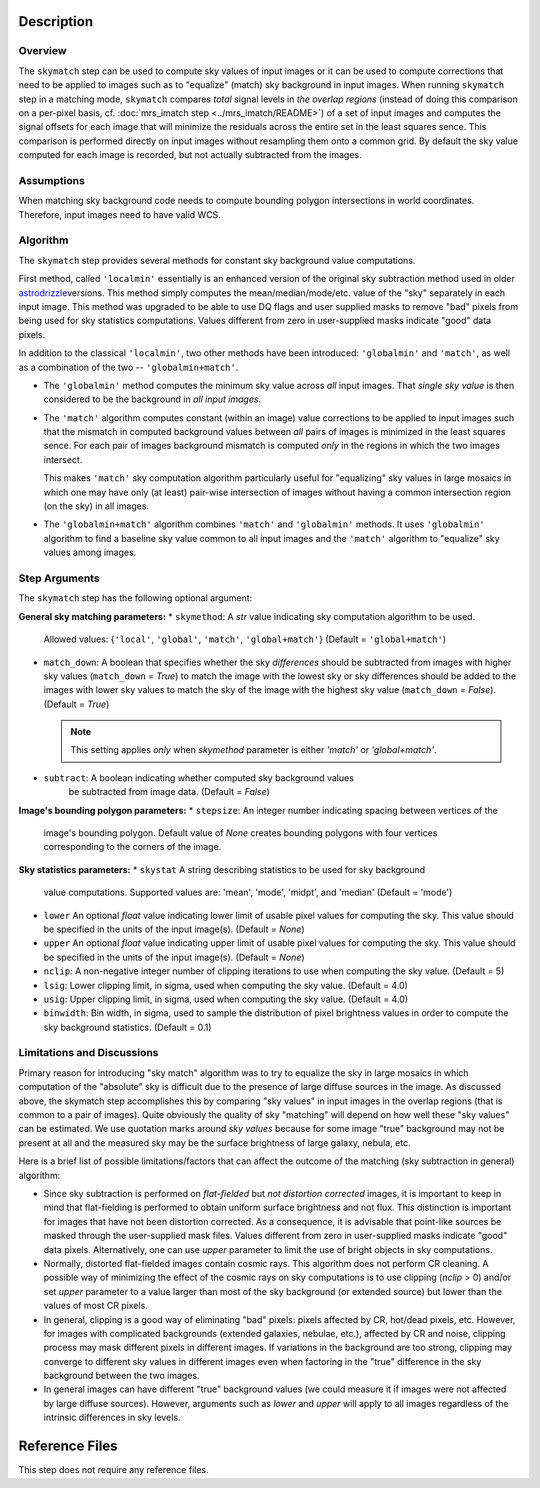 Description
============


Overview
--------
The ``skymatch`` step can be used to compute sky values of input images or
it can be used to compute corrections that need to be applied to images such
as to "equalize" (match) sky background in input images.
When running ``skymatch`` step in a matching mode, ``skymatch`` compares
*total* signal levels in *the overlap regions*
(instead of doing this comparison on a per-pixel basis,
cf. :doc:`mrs_imatch step <../mrs_imatch/README>`) of a set of input images
and computes the signal offsets for each image that will minimize
the residuals across the entire set in the least squares sence. This comparison
is performed directly on input images without resampling them onto a common
grid. By default the sky value computed for each image is recorded, but
not actually subtracted from the images.


Assumptions
-----------

When matching sky background code needs to compute bounding polygon
intersections in world coordinates. Therefore, input images need to have
valid WCS.


Algorithm
---------
The ``skymatch`` step provides several methods for constant sky background
value computations.

First method, called ``'localmin'`` essentially is an enhanced version of the
original sky subtraction method used in older
`astrodrizzle <http://stsdas.stsci.edu/\
stsci_python_sphinxdocs_2.13/drizzlepac/astrodrizzle.html>`_\ versions. This
method simply computes the mean/median/mode/etc. value of the "sky" separately
in each input image. This method was upgraded to be able to use
DQ flags and user supplied masks to remove "bad" pixels from being
used for sky statistics computations. Values different from zero in
user-supplied masks indicate "good" data pixels.

In addition to the classical ``'localmin'``,
two other methods have been introduced: ``'globalmin'`` and
``'match'``, as well as a combination of the two -- ``'globalmin+match'``.

- The ``'globalmin'`` method computes the minimum sky value across *all*
  input images. That *single sky value* is then considered to be
  the background in *all input images*.

- The ``'match'`` algorithm computes constant (within an image) value
  corrections to be applied to input images such that the mismatch in computed
  background values between *all* pairs of images is minimized in the least
  squares sence. For each pair of images background mismatch is computed
  *only* in the regions in which the two images intersect.

  This makes ``'match'`` sky computation algorithm particularly useful
  for "equalizing" sky values in large mosaics in which one may have
  only (at least) pair-wise intersection of images without having
  a common intersection region (on the sky) in all images.

- The ``'globalmin+match'`` algorithm combines ``'match'`` and
  ``'globalmin'`` methods. It uses ``'globalmin'``
  algorithm to find a baseline sky value common to all input images
  and the ``'match'`` algorithm to "equalize" sky values among images.


Step Arguments
--------------
The ``skymatch`` step has the following optional argument:

**General sky matching parameters:**
* ``skymethod``: A `str` value indicating sky computation algorithm to be used.
  Allowed values: {``'local'``, ``'global'``, ``'match'``, ``'global+match'``}
  (Default = ``'global+match'``)

* ``match_down``: A boolean that specifies whether the sky *differences* should
  be subtracted from images with higher sky values (``match_down`` = `True`)
  to match the image with the lowest sky or sky differences should be added
  to the images with lower sky values to match the sky of the image with the
  highest sky value (``match_down`` = `False`). (Default = `True`)

  .. note::
     This setting applies *only* when `skymethod` parameter is
     either `'match'` or `'global+match'`.

* ``subtract``: A boolean indicating whether computed sky background values
    be subtracted from image data. (Default = `False`)

**Image's bounding polygon parameters:**
* ``stepsize``: An integer number indicating spacing between vertices of the
  image's bounding polygon. Default value of `None` creates bounding polygons
  with four vertices corresponding to the corners of the image.

**Sky statistics parameters:**
* ``skystat`` A string describing statistics to be used for sky background
  value computations. Supported values are: 'mean', 'mode', 'midpt',
  and 'median' (Default = 'mode')

* ``lower`` An optional `float` value indicating lower limit of usable pixel
  values for computing the sky. This value should be specified in the units
  of the input image(s). (Default = `None`)

* ``upper`` An optional `float` value indicating upper limit of usable pixel
  values for computing the sky. This value should be specified in the units
  of the input image(s). (Default = `None`)

* ``nclip``: A non-negative integer number of clipping iterations
  to use when computing the sky value. (Default = 5)

* ``lsig``: Lower clipping limit, in sigma, used when computing the sky value.
  (Default = 4.0)

* ``usig``: Upper clipping limit, in sigma, used when computing the sky value.
  (Default = 4.0)

* ``binwidth``: Bin width, in sigma, used to sample the distribution of pixel
  brightness values in order to compute the sky background statistics.
  (Default = 0.1)


Limitations and Discussions
---------------------------
Primary reason for introducing "sky match" algorithm was to try to
equalize the sky in large mosaics in which computation of the
"absolute" sky is difficult due to the presence of large diffuse
sources in the image. As discussed above, the skymatch step
accomplishes this by comparing "sky values" in input images in the
overlap regions (that is common to a pair of images). Quite obviously the
quality of sky "matching" will depend on how well these "sky values"
can be estimated. We use quotation marks around *sky values* because
for some image "true" background may not be present at all and the
measured sky may be the surface brightness of large galaxy, nebula, etc.

Here is a brief list of possible limitations/factors that can affect
the outcome of the matching (sky subtraction in general) algorithm:

* Since sky subtraction is performed on *flat-fielded* but
  *not distortion corrected* images, it is important to keep in mind
  that flat-fielding is performed to obtain uniform surface brightness
  and not flux. This distinction is important for images that have
  not been distortion corrected. As a consequence, it is advisable that
  point-like sources be masked through the user-supplied mask files.
  Values different from zero in user-supplied masks indicate "good" data
  pixels. Alternatively, one can use `upper` parameter to limit the use of
  bright objects in sky computations.

* Normally, distorted flat-fielded images contain cosmic rays. This
  algorithm does not perform CR cleaning. A possible way of minimizing
  the effect of the cosmic rays on sky computations is to use
  clipping (\ `nclip` > 0) and/or set `upper` parameter to a value
  larger than most of the sky background (or extended source) but
  lower than the values of most CR pixels.

* In general, clipping is a good way of eliminating "bad" pixels:
  pixels affected by CR, hot/dead pixels, etc. However, for
  images with complicated backgrounds (extended galaxies, nebulae,
  etc.), affected by CR and noise, clipping process may mask different
  pixels in different images. If variations in the background are
  too strong, clipping may converge to different sky values in
  different images even when factoring in the "true" difference
  in the sky background between the two images.

* In general images can have different "true" background values
  (we could measure it if images were not affected by large diffuse
  sources). However, arguments such as `lower` and `upper` will
  apply to all images regardless of the intrinsic differences
  in sky levels.


Reference Files
===============
This step does not require any reference files.
